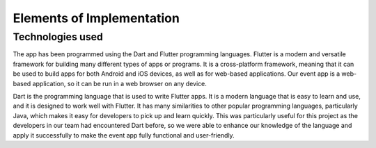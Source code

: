 Elements of Implementation
==================

Technologies used
-----------------
The app has been programmed using the Dart and Flutter programming languages. Flutter is a modern and versatile framework for building many different types of apps or programs. It is a cross-platform framework, meaning that it can be used to build apps for both Android and iOS devices, as well as for web-based applications. Our event app is a web-based application, so it can be run in a web browser on any device.

Dart is the programming language that is used to write Flutter apps. It is a modern language that is easy to learn and use, and it is designed to work well with Flutter. It has many similarities to other popular programming languages, particularly Java, which makes it easy for developers to pick up and learn quickly. This was particularly useful for this project as the developers in our team had encountered Dart before, so we were able to enhance our knowledge of the language and apply it successfully to make the event app fully functional and user-friendly.